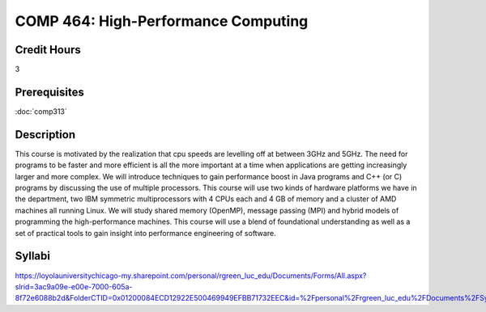 .. index:: high-performance computing

COMP 464: High-Performance Computing
=======================================================

Credit Hours
-----------------------------------

3

Prerequisites
----------------------------

:doc:`comp313`


Description
----------------------------

This course is motivated by the realization that cpu speeds are levelling off
at between 3GHz and 5GHz. The need for programs to be faster and more
efficient is all the more important at a time when applications are getting
increasingly larger and more complex. We will introduce techniques to gain
performance boost in Java programs and C++ (or C) programs by discussing the
use of multiple processors. This course will use two kinds of hardware
platforms we have in the department, two IBM symmetric multiprocessors with 4
CPUs each and 4 GB of memory and a cluster of AMD machines all running Linux.
We will study shared memory (OpenMP), message passing (MPI) and hybrid models
of programming the high-performance machines. This course will use a blend of
foundational understanding as well as a set of practical tools to gain insight
into performance engineering of software.

Syllabi
----------------------

https://loyolauniversitychicago-my.sharepoint.com/personal/rgreen_luc_edu/Documents/Forms/All.aspx?slrid=3ac9a09e-e00e-7000-605a-8f72e6088b2d&FolderCTID=0x01200084ECD12922E500469949EFBB71732EEC&id=%2Fpersonal%2Frgreen_luc_edu%2FDocuments%2FSyllabi%2FCOMP%20464
